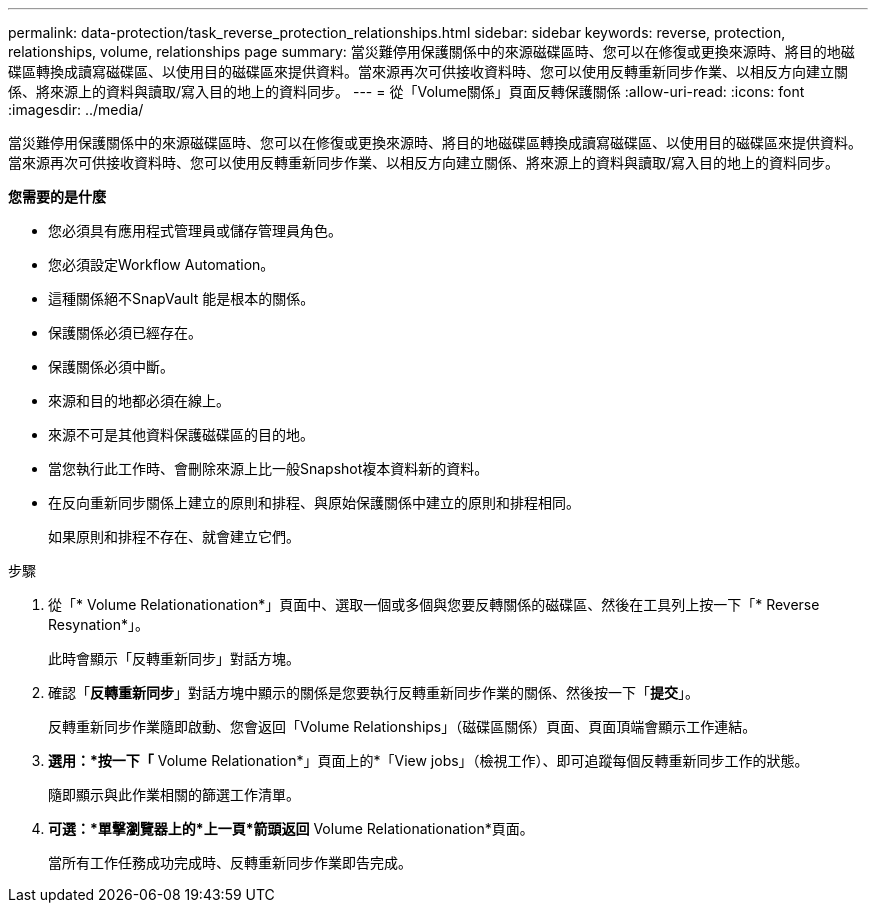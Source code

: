 ---
permalink: data-protection/task_reverse_protection_relationships.html 
sidebar: sidebar 
keywords: reverse, protection, relationships, volume, relationships page 
summary: 當災難停用保護關係中的來源磁碟區時、您可以在修復或更換來源時、將目的地磁碟區轉換成讀寫磁碟區、以使用目的磁碟區來提供資料。當來源再次可供接收資料時、您可以使用反轉重新同步作業、以相反方向建立關係、將來源上的資料與讀取/寫入目的地上的資料同步。 
---
= 從「Volume關係」頁面反轉保護關係
:allow-uri-read: 
:icons: font
:imagesdir: ../media/


[role="lead"]
當災難停用保護關係中的來源磁碟區時、您可以在修復或更換來源時、將目的地磁碟區轉換成讀寫磁碟區、以使用目的磁碟區來提供資料。當來源再次可供接收資料時、您可以使用反轉重新同步作業、以相反方向建立關係、將來源上的資料與讀取/寫入目的地上的資料同步。

*您需要的是什麼*

* 您必須具有應用程式管理員或儲存管理員角色。
* 您必須設定Workflow Automation。
* 這種關係絕不SnapVault 能是根本的關係。
* 保護關係必須已經存在。
* 保護關係必須中斷。
* 來源和目的地都必須在線上。
* 來源不可是其他資料保護磁碟區的目的地。
* 當您執行此工作時、會刪除來源上比一般Snapshot複本資料新的資料。
* 在反向重新同步關係上建立的原則和排程、與原始保護關係中建立的原則和排程相同。
+
如果原則和排程不存在、就會建立它們。



.步驟
. 從「* Volume Relationationation*」頁面中、選取一個或多個與您要反轉關係的磁碟區、然後在工具列上按一下「* Reverse Resynation*」。
+
此時會顯示「反轉重新同步」對話方塊。

. 確認「*反轉重新同步*」對話方塊中顯示的關係是您要執行反轉重新同步作業的關係、然後按一下「*提交*」。
+
反轉重新同步作業隨即啟動、您會返回「Volume Relationships」（磁碟區關係）頁面、頁面頂端會顯示工作連結。

. *選用：*按一下「* Volume Relationation*」頁面上的*「View jobs」（檢視工作）、即可追蹤每個反轉重新同步工作的狀態。
+
隨即顯示與此作業相關的篩選工作清單。

. *可選：*單擊瀏覽器上的*上一頁*箭頭返回* Volume Relationationation*頁面。
+
當所有工作任務成功完成時、反轉重新同步作業即告完成。


